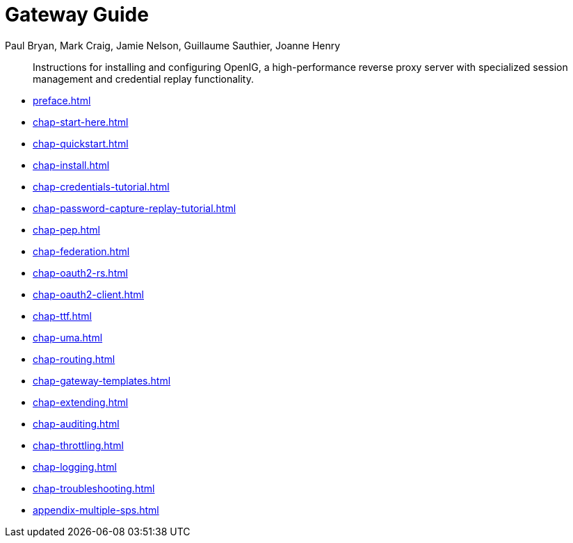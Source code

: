 ////
  The contents of this file are subject to the terms of the Common Development and
  Distribution License (the License). You may not use this file except in compliance with the
  License.
 
  You can obtain a copy of the License at legal/CDDLv1.0.txt. See the License for the
  specific language governing permission and limitations under the License.
 
  When distributing Covered Software, include this CDDL Header Notice in each file and include
  the License file at legal/CDDLv1.0.txt. If applicable, add the following below the CDDL
  Header, with the fields enclosed by brackets [] replaced by your own identifying
  information: "Portions copyright [year] [name of copyright owner]".
 
  Copyright 2017 ForgeRock AS.
  Portions Copyright 2024 3A Systems LLC.
////

= Gateway Guide
:doctype: book
:toc:
:authors: Paul Bryan, Mark Craig, Jamie Nelson, Guillaume Sauthier, Joanne Henry
:copyright: Copyright 2011-2017 ForgeRock AS.
:copyright: Portions Copyright 2024 3A Systems LLC.

:imagesdir: ../
:figure-caption!:
:example-caption!:
:table-caption!:
:apidocs-url: https://doc.openidentityplatform.org/openig/apidocs

[abstract]
Instructions for installing and configuring OpenIG, a high-performance reverse proxy server with specialized session management and credential replay functionality.

* xref:preface.adoc[]
* xref:chap-start-here.adoc[]
* xref:chap-quickstart.adoc[]
* xref:chap-install.adoc[]
* xref:chap-credentials-tutorial.adoc[]
* xref:chap-password-capture-replay-tutorial.adoc[]
* xref:chap-pep.adoc[]
* xref:chap-federation.adoc[]
* xref:chap-oauth2-rs.adoc[]
* xref:chap-oauth2-client.adoc[]
* xref:chap-ttf.adoc[]
* xref:chap-uma.adoc[]
* xref:chap-routing.adoc[]
* xref:chap-gateway-templates.adoc[]
* xref:chap-extending.adoc[]
* xref:chap-auditing.adoc[]
* xref:chap-throttling.adoc[]
* xref:chap-logging.adoc[]
* xref:chap-troubleshooting.adoc[]
* xref:appendix-multiple-sps.adoc[]
